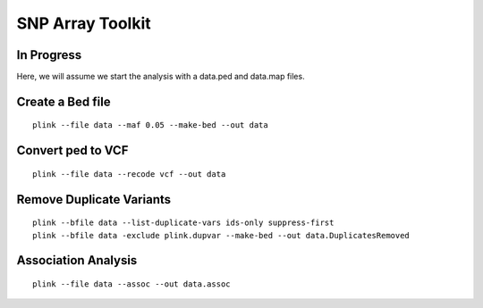 ====================================
**SNP Array Toolkit** 
====================================

In Progress
-------------

Here, we will assume we start the analysis with a data.ped and data.map files. 

Create a Bed file
-------------------

::

  plink --file data --maf 0.05 --make-bed --out data 


Convert ped to VCF 
------------------------

:: 

  plink --file data --recode vcf --out data


Remove Duplicate Variants 
----------------------------

:: 

   plink --bfile data --list-duplicate-vars ids-only suppress-first
   plink --bfile data -exclude plink.dupvar --make-bed --out data.DuplicatesRemoved


Association Analysis
------------------------

:: 
 
   plink --file data --assoc --out data.assoc

